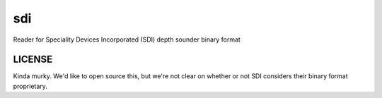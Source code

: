 sdi
===

Reader for Speciality Devices Incorporated (SDI) depth sounder binary format


LICENSE
-------

Kinda murky. We'd like to open source this, but we're not clear on whether or
not SDI considers their binary format proprietary.
